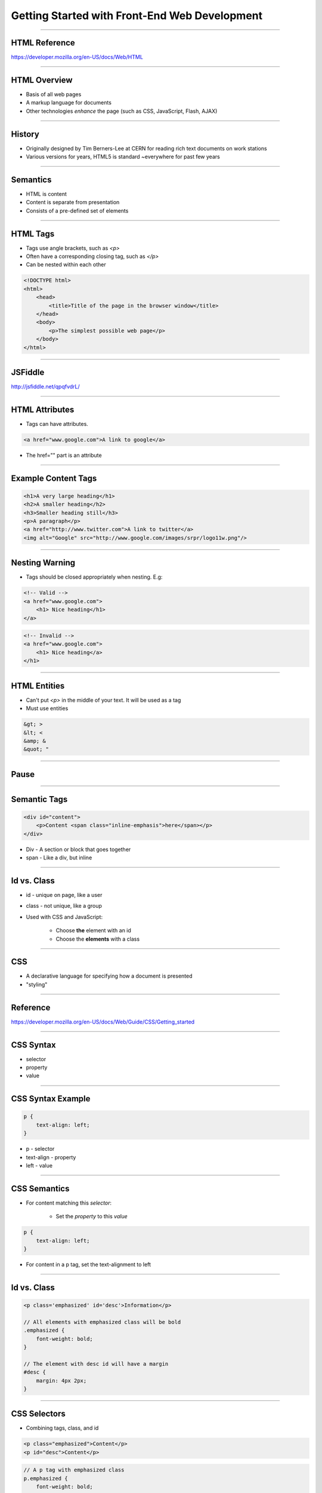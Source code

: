 Getting Started with Front-End Web Development
====================================================================

----


HTML Reference
---------------------------------------------------------------

https://developer.mozilla.org/en-US/docs/Web/HTML

----

HTML Overview
----------------------------------------------------------------

* Basis of all web pages

* A markup language for documents

* Other technologies *enhance* the page (such as CSS, JavaScript, Flash, AJAX)

----

History
----------------------------------------------------------------

* Originally designed by Tim Berners-Lee at CERN for reading rich text documents on work stations

* Various versions for years, HTML5 is standard ~everywhere for past few years

----

Semantics
----------------------------------------------------------------

* HTML is content

* Content is separate from presentation

* Consists of a pre-defined set of elements

----

HTML Tags
----------------------------------------------------------------

* Tags use angle brackets, such as `<p>`

* Often have a corresponding closing tag, such as `</p>`

* Can be nested within each other

.. sourcecode:: html

    <!DOCTYPE html>
    <html>
        <head>
            <title>Title of the page in the browser window</title>
        </head>
        <body>
            <p>The simplest possible web page</p>
        </body>
    </html>

----

JSFiddle
----------------------------------------------------------------

http://jsfiddle.net/qpqfvdrL/

----

HTML Attributes
----------------------------------------------------------------

* Tags can have attributes.

.. sourcecode:: html

    <a href="www.google.com">A link to google</a>

* The href="" part is an attribute

----

Example Content Tags
----------------------------------------------------------------

.. sourcecode:: html

    <h1>A very large heading</h1>
    <h2>A smaller heading</h2>
    <h3>Smaller heading still</h3>
    <p>A paragraph</p>
    <a href="http://www.twitter.com">A link to twitter</a>
    <img alt="Google" src="http://www.google.com/images/srpr/logo11w.png"/>

----

Nesting Warning
----------------------------------------------------------------

* Tags should be closed appropriately when nesting. E.g:

.. sourcecode:: html

    <!-- Valid -->
    <a href="www.google.com">
        <h1> Nice heading</h1>
    </a>

.. sourcecode:: html

    <!-- Invalid -->
    <a href="www.google.com">
        <h1> Nice heading</a>
    </h1>

----

HTML Entities
----------------------------------------------------------------

* Can't put `<p>` in the middle of your text. It will be used as a tag

* Must use entities

.. sourcecode:: html

    &gt; >
    &lt; <
    &amp; &
    &quot; "

----

Pause
----------------------------------------------------------------

----

Semantic Tags
----------------------------------------------------------------

.. sourcecode:: html

    <div id="content">
        <p>Content <span class="inline-emphasis">here</span></p>
    </div>

* Div - A section or block that goes together

* span - Like a div, but inline

----

Id vs. Class
----------------------------------------------------------------

* id - unique on page, like a user

* class - not unique, like a group

* Used with CSS and JavaScript:

    * Choose **the** element with an id
    * Choose the **elements** with a class

----

CSS
----------------------------------------------------------------

* A declarative language for specifying how a document is presented

* "styling"

----

Reference
----------------------------------------------------------------

https://developer.mozilla.org/en-US/docs/Web/Guide/CSS/Getting_started

----

CSS Syntax
----------------------------------------------------------------

* selector

* property

* value

----

CSS Syntax Example
----------------------------------------------------------------

.. sourcecode:: css

    p {
        text-align: left;
    }

* p - selector

* text-align - property

* left - value

----

CSS Semantics
----------------------------------------------------------------

* For content matching this *selector*:

    * Set the *property* to this *value*

.. sourcecode:: css

    p {
        text-align: left;
    }

* For content in a p tag, set the text-alignment to left

----

Id vs. Class
----------------------------------------------------------------

.. sourcecode:: css

    <p class='emphasized' id='desc'>Information</p>

    // All elements with emphasized class will be bold
    .emphasized {
        font-weight: bold;
    }

    // The element with desc id will have a margin
    #desc {
        margin: 4px 2px;
    }

----

CSS Selectors
----------------------------------------------------------------

* Combining tags, class, and id

.. sourcecode:: html

    <p class="emphasized">Content</p>
    <p id="desc">Content</p>

.. sourcecode:: css

    // A p tag with emphasized class
    p.emphasized {
        font-weight: bold;
    }

    // A p tag with desc id
    p#desc {
        margin: 4px 2px;
    }

----

CSS Selector Group
----------------------------------------------------------------

* Combine selectors into comma-separated list

.. sourcecode:: css

    // elements with either class
    .emphasized, .interesting {
        font-size: 10px;
    }

* , - OR

----

CSS Descendant Combinator
----------------------------------------------------------------

* Combine selectors into space-separated list

* A B {... -> B is a descendant of A

.. sourcecode:: css

    // Element with interesting class, inside element with emphasized class
    .emphasized .interesting {
        font-style: italic;
    }

----

CSS Selectors
----------------------------------------------------------------

* Combining tags, class, and id

.. sourcecode:: html

    <p class="emphasized">Content</p>

    <span class="emphasized><p>Content</p></span>

.. sourcecode:: css

    // A p tag with emphasized class
    p.emphasized {
        font-weight: bold;
    }

    // A p tag of an emphasized class element (likely div or span)
    p .emphasized {
        font-weight: bold;
    }

----

Fiddle with Box Model
----------------------------------------------------------------

http://jsfiddle.net/qpqfvdrL/1/

http://www.w3schools.com/css/css_boxmodel.asp

----

Pause
----------------------------------------------------------------

----

Local Setup
----------------------------------------------------------------

* Create a file in a text editor. Save as filename.html

* Go to file:///path/to/filename.html in a browser

----

Chrome Inspector Tools
----------------------------------------------------------------

----

JavaScript
----------------------------------------------------------------

----

Reference
----------------------------------------------------------------

https://developer.mozilla.org/en-US/docs/Web/JavaScript

http://superherojs.com/

https://github.com/airbnb/javascript

----

JavaScript
----------------------------------------------------------------

* Original purpose - animations and effects

* Allows for programming that runs in a browser

* Can now run outside of a browser (Node.js)

----

JavaScript Design
----------------------------------------------------------------

* Somewhat OOP, somewhat FP

* Dynamic and weakly typed

* Syntax is C/Java-like

* Closer to Python/Ruby than C/Java in semantics

----

JavaScript Syntax
----------------------------------------------------------------

.. sourcecode:: javascript

    var add = function(a, b) {
        return a + b;
    }

* {}- block
* ; - statement

----

JavaScript Data
----------------------------------------------------------------

* Numbers, Strings, Booleans, null, undefined

.. sourcecode:: javascript

    var a = 3;
    var b = 3.4;
    var c = 'Oh hai';
    var d = null;
    var e = undefined;

----

Functions
----------------------------------------------------------------

.. sourcecode:: javascript

    function(arg) {
        console.log(arg);
        return arg;
    }

----

Functions
----------------------------------------------------------------

.. sourcecode:: javascript

    // Function declaration
    function func(arg) {
        console.log(arg);
        return arg;
    }

    // Function expression
    var func = function (arg) {
        console.log(arg);
        return arg;
    }

----

Inline Function
----------------------------------------------------------------


.. sourcecode:: javascript

    var sidebar = document.getElementById('sidebar');

    sidebar.onclick = function(event) {
        console.log(event, 'clicked');
    };

----

DOM
----------------------------------------------------------------

* Document Object Model

* HTML + CSS in a tree data structure

* JavaScript queries DOM and updates it

.. sourcecode:: javascript

    var sidebar = document.getElementById('sidebar');

    console.log(sidebar.outerHTML);
    console.log(sidebar.innerHTML);
    sidebar.innerHTML = '<p>New content</p>';
    sidebar.hide();
    sidebar.show();

Dom Overview Reference
----------------------------------------------------------------

http://www.w3schools.com/js/js_htmldom_navigation.asp

----

JQuery
----------------------------------------------------------------

* Library for simpler DOM API

* Ajax, animation, other features added in.

.. sourcecode:: javascript

    <script src="http://ajax.googleapis.com/ajax/libs/jquery/1.11.2/jquery.min.js"></script>

* N.B. CDN

----

Pause
----------------------------------------------------------------

----

JavaScript Animation Example
----------------------------------------------------------------

* Change body to


.. sourcecode:: javascript

    <body>
        <p id="message">JavaScript is Fun</p>
        <button id="bounce">Click here to bounce</button>
        <script>
            $("button#bounce").click(function() {
                $("p#message").slideUp(500).slideDown(500);
            });
        </script>
    </body>

----

JQuery Animation Callbacks
----------------------------------------------------------------

* Change script tag to:

.. sourcecode:: javascript

  $("button#bounce").click(function() {
      $("p#message")
          .slideUp(500)
          .slideDown(500, function() {
              $(this).css('color', 'red');
          });
  });

----


JQuery Animation Callbacks Continued
----------------------------------------------------------------

* Change script tag to:

.. sourcecode:: javascript

  $("button#bounce").click(function() {
      $("p#message")
          .css('color', 'red')
          .slideUp(500)
          .slideDown(500, function() {
              $(this).css('color', 'black');
          });
  });

----

JQuery Animation Future-Proofing
----------------------------------------------------------------


.. sourcecode:: javascript

    $("button#bounce").click(function(){
        var $el = $('p#message'),
            el_orig_color = $el.css('color');
        $el
            .css('color', 'red')
            .slideUp(500)
            .slideDown(500, function(){
                $(this).css('color', el_orig_color);
            });
    });

----

Pause
----------------------------------------------------------------

----

JavaScript Chain Select Example
----------------------------------------------------------------

Saved in a fiddle - http://jsfiddle.net/sz7n3vrj/

* Be sure jQuery is loaded

.. sourcecode:: html

    // HTML body
    <form>
      <label>Make:</label>
      <select name="make">
          <option value="ford">Ford</option>
          <option value="chev">Chevrolet</option>
          <option value="toyo">Toyota</option>
          <option value="volk">Volkswagen</option>
      </select>
      <br/>
      <label>Model:</label>
      <select name="model">
          <option value="NA">--Please choose a Make--</option>
      </select>
      <input type="submit" value="Submit">
    </form>

----

JavaScript Chain Select Continued
----------------------------------------------------------------

.. sourcecode:: javascript

    // JavaScript
    var make_model_lookup = {
      'ford': [
          ['taur', 'Taurus'],
          ['esco', 'Escort']
      ],
      'chev': [
          ['cava', 'Cavalier'],
          ['volt', 'Volt']
      ],
      'toyo': [
          ['camr', 'Camry'],
          ['coro', 'Corolla']
      ],
      'volk': [
          ['jett', 'Jetta'],
          ['golf', 'Golf']
      ]
    };

----

More JS
-------------------------------------------------------------

.. sourcecode:: javascript

    $('select[name=make]').change(function() {
      var $select_model = $('select[name=model]'),
          make_value = this.value,
          model_options_list = make_model_lookup[make_value];
      $select_model.find('option').remove();
      for(var i = 0; i < model_options_list.length; i++) {
          var model_value = model_options_list[i][0],
              model_display_value = model_options_list[i][1];
          var model_option =
              '<option value="' + model_value + '">' +
              model_display_value + '</option>';
          $select_model.append(model_option);
      }
    });

----

JavaScript Chain Select
----------------------------------------------------------------

* select "Make" - On change event, sets options for model select

* .change() - Takes a function as an argument.

* hardcoded lookup table - Might be AJAX in context

* N.B. select options for "make" must line up with lookup table

----

Pause
----------------------------------------------------------------

----


JavaScript Warts
----------------------------------------------------------------

----

JavaScript Variables
----------------------------------------------------------------

* global by default - use var


.. sourcecode:: javascript

    x = 3
    // ...
    var weird_add = function(a, b) {
        x = a + 1;
        y = b + 1;
        return x + y - 2;
    }
    console.log(weird_add(10, 20));
    console.log(x);


.. sourcecode:: javascript

    var x = 3
    // ...
    var weird_add = function(a, b) {
        var x = a + 1;
        var y = b + 1;
        return x + y - 2;
    }
    console.log(weird_add(10, 20));
    console.log(x);

----

JavaScript Weak Types
----------------------------------------------------------------

.. sourcecode:: javascript

    "37" - 7 // 30
    "37" + 7 // "377"

----

JavaScript Equality
----------------------------------------------------------------

https://www.bram.us/2015/01/18/equality-in-javascript/

----

JavaScript this
----------------------------------------------------------------

* **this** can be window

.. sourcecode:: javascript

      $("button#bounce").click(function() {
          $("p#message")
              .slideUp(500)
              .slideDown(500, function() {
                  // Here, this is the current element
                  $(this).css('color', 'red');
              });
      });

    // Here, this is the window
    this === window; // true
    this.document === document; // true

* unless using "use string";

https://developer.mozilla.org/en-US/docs/Web/JavaScript/Reference/Operators/this

----

JavaScript 'use strict'
----------------------------------------------------------------

* Add the following

.. sourcecode:: javascript

    // top of file
    'use strict';

    // OR

    function func(arg) {
        'use strict';
        // ... function body
        return x
    }

----

Browsers Are Weird
---------------------------------------------------------------

JavaScript and the DOM are often quirky

* There are many browsers

* Not every browser plays by the rules

1. Start with Chrome or Firefox

2. If you started with Chrome, make it work for FF or vice-versa

3. Troubleshoot where your pages don't work in IE, safari or on mobile

----

Questions?
-----------------------------------------------------------------
